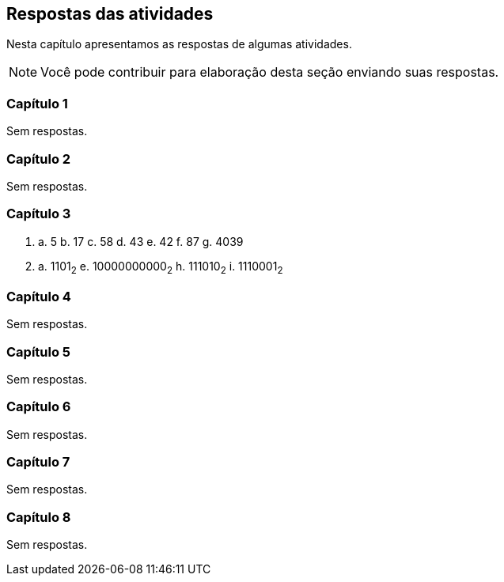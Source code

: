 [[cap_respostas]]
== Respostas das atividades

Nesta capítulo apresentamos as respostas de algumas atividades.

NOTE: Você pode contribuir para elaboração desta seção enviando suas respostas.

=== Capítulo 1

Sem respostas.

=== Capítulo 2

Sem respostas.

=== Capítulo 3

1. a. 5 b. 17 c. 58 d. 43 e. 42 f. 87 g. 4039

2. a. 1101~2~ e. 10000000000~2~ h. 111010~2~ i. 1110001~2~

=== Capítulo 4

Sem respostas.

=== Capítulo 5

Sem respostas.

=== Capítulo 6

Sem respostas.

=== Capítulo 7

Sem respostas.

=== Capítulo 8

Sem respostas.
